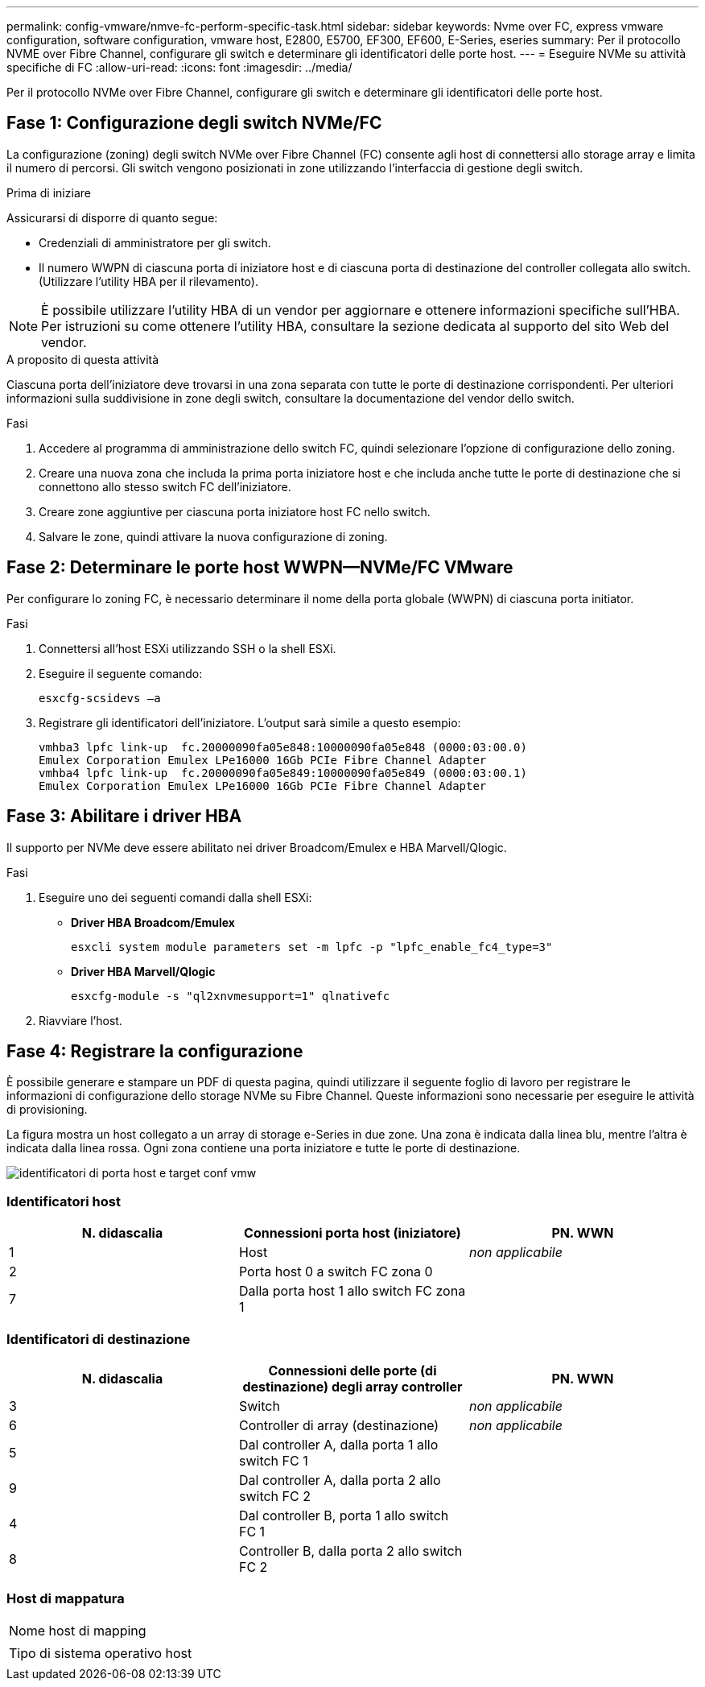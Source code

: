 ---
permalink: config-vmware/nmve-fc-perform-specific-task.html 
sidebar: sidebar 
keywords: Nvme over FC, express vmware configuration, software configuration, vmware host, E2800, E5700, EF300, EF600, E-Series, eseries 
summary: Per il protocollo NVME over Fibre Channel, configurare gli switch e determinare gli identificatori delle porte host. 
---
= Eseguire NVMe su attività specifiche di FC
:allow-uri-read: 
:icons: font
:imagesdir: ../media/


[role="lead"]
Per il protocollo NVMe over Fibre Channel, configurare gli switch e determinare gli identificatori delle porte host.



== Fase 1: Configurazione degli switch NVMe/FC

La configurazione (zoning) degli switch NVMe over Fibre Channel (FC) consente agli host di connettersi allo storage array e limita il numero di percorsi. Gli switch vengono posizionati in zone utilizzando l'interfaccia di gestione degli switch.

.Prima di iniziare
Assicurarsi di disporre di quanto segue:

* Credenziali di amministratore per gli switch.
* Il numero WWPN di ciascuna porta di iniziatore host e di ciascuna porta di destinazione del controller collegata allo switch. (Utilizzare l'utility HBA per il rilevamento).



NOTE: È possibile utilizzare l'utility HBA di un vendor per aggiornare e ottenere informazioni specifiche sull'HBA. Per istruzioni su come ottenere l'utility HBA, consultare la sezione dedicata al supporto del sito Web del vendor.

.A proposito di questa attività
Ciascuna porta dell'iniziatore deve trovarsi in una zona separata con tutte le porte di destinazione corrispondenti. Per ulteriori informazioni sulla suddivisione in zone degli switch, consultare la documentazione del vendor dello switch.

.Fasi
. Accedere al programma di amministrazione dello switch FC, quindi selezionare l'opzione di configurazione dello zoning.
. Creare una nuova zona che includa la prima porta iniziatore host e che includa anche tutte le porte di destinazione che si connettono allo stesso switch FC dell'iniziatore.
. Creare zone aggiuntive per ciascuna porta iniziatore host FC nello switch.
. Salvare le zone, quindi attivare la nuova configurazione di zoning.




== Fase 2: Determinare le porte host WWPN--NVMe/FC VMware

Per configurare lo zoning FC, è necessario determinare il nome della porta globale (WWPN) di ciascuna porta initiator.

.Fasi
. Connettersi all'host ESXi utilizzando SSH o la shell ESXi.
. Eseguire il seguente comando:
+
[listing]
----
esxcfg-scsidevs –a
----
. Registrare gli identificatori dell'iniziatore. L'output sarà simile a questo esempio:
+
[listing]
----
vmhba3 lpfc link-up  fc.20000090fa05e848:10000090fa05e848 (0000:03:00.0)
Emulex Corporation Emulex LPe16000 16Gb PCIe Fibre Channel Adapter
vmhba4 lpfc link-up  fc.20000090fa05e849:10000090fa05e849 (0000:03:00.1)
Emulex Corporation Emulex LPe16000 16Gb PCIe Fibre Channel Adapter
----




== Fase 3: Abilitare i driver HBA

Il supporto per NVMe deve essere abilitato nei driver Broadcom/Emulex e HBA Marvell/Qlogic.

.Fasi
. Eseguire uno dei seguenti comandi dalla shell ESXi:
+
** *Driver HBA Broadcom/Emulex*
+
[listing]
----
esxcli system module parameters set -m lpfc -p "lpfc_enable_fc4_type=3"
----
** *Driver HBA Marvell/Qlogic*
+
[listing]
----
esxcfg-module -s "ql2xnvmesupport=1" qlnativefc
----


. Riavviare l'host.




== Fase 4: Registrare la configurazione

È possibile generare e stampare un PDF di questa pagina, quindi utilizzare il seguente foglio di lavoro per registrare le informazioni di configurazione dello storage NVMe su Fibre Channel. Queste informazioni sono necessarie per eseguire le attività di provisioning.

La figura mostra un host collegato a un array di storage e-Series in due zone. Una zona è indicata dalla linea blu, mentre l'altra è indicata dalla linea rossa. Ogni zona contiene una porta iniziatore e tutte le porte di destinazione.

image::../media/port_identifiers_host_and_target_conf-vmw.gif[identificatori di porta host e target conf vmw]



=== Identificatori host

|===
| N. didascalia | Connessioni porta host (iniziatore) | PN. WWN 


 a| 
1
 a| 
Host
 a| 
_non applicabile_



 a| 
2
 a| 
Porta host 0 a switch FC zona 0
 a| 



 a| 
7
 a| 
Dalla porta host 1 allo switch FC zona 1
 a| 

|===


=== Identificatori di destinazione

|===
| N. didascalia | Connessioni delle porte (di destinazione) degli array controller | PN. WWN 


 a| 
3
 a| 
Switch
 a| 
_non applicabile_



 a| 
6
 a| 
Controller di array (destinazione)
 a| 
_non applicabile_



 a| 
5
 a| 
Dal controller A, dalla porta 1 allo switch FC 1
 a| 



 a| 
9
 a| 
Dal controller A, dalla porta 2 allo switch FC 2
 a| 



 a| 
4
 a| 
Dal controller B, porta 1 allo switch FC 1
 a| 



 a| 
8
 a| 
Controller B, dalla porta 2 allo switch FC 2
 a| 

|===


=== Host di mappatura

|===


 a| 
Nome host di mapping
 a| 



 a| 
Tipo di sistema operativo host
 a| 

|===